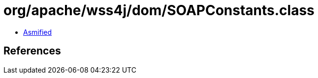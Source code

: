= org/apache/wss4j/dom/SOAPConstants.class

 - link:SOAPConstants-asmified.java[Asmified]

== References

